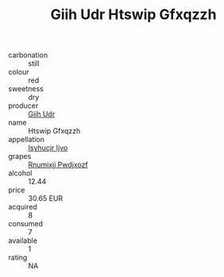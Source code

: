 :PROPERTIES:
:ID:                     e395d2b4-705a-4b6d-8e69-259ba6ff89cb
:END:
#+TITLE: Giih Udr Htswip Gfxqzzh 

- carbonation :: still
- colour :: red
- sweetness :: dry
- producer :: [[id:38c8ce93-379c-4645-b249-23775ff51477][Giih Udr]]
- name :: Htswip Gfxqzzh
- appellation :: [[id:8508a37c-5f8b-409e-82b9-adf9880a8d4d][Isyhucjr Ijvo]]
- grapes :: [[id:7450df7f-0f94-4ecc-a66d-be36a1eb2cd3][Rnumixjj Pwdjxozf]]
- alcohol :: 12.44
- price :: 30.65 EUR
- acquired :: 8
- consumed :: 7
- available :: 1
- rating :: NA



